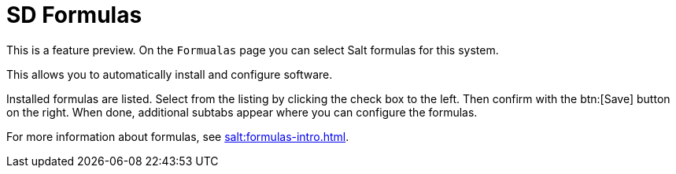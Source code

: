 [[sd-formualas]]
= SD Formulas

This is a feature preview.
On the [guimenu]``Formualas`` page you can select Salt formulas for this system.

This allows you to automatically install and configure software.

Installed formulas are listed.
Select from the listing by clicking the check box to the left.
Then confirm with the btn:[Save] button on the right.
When done, additional subtabs appear where you can configure the formulas.

For more information about formulas, see xref:salt:formulas-intro.adoc[].
